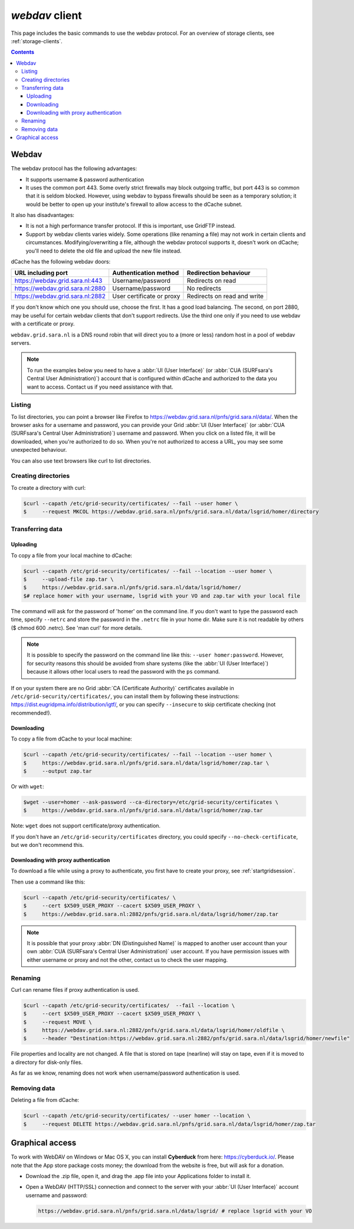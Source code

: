 .. _webdav:

***************
*webdav* client
***************

This page includes the basic commands to use the webdav protocol. For an overview of storage clients, see :ref:`storage-clients`.

.. contents:: 
    :depth: 4
 
======
Webdav
======

The webdav protocol has the following advantages:

* It supports username & password authentication
* It uses the common port 443. Some overly strict firewalls may block outgoing traffic, but port 443 is so common that it is seldom blocked. However, using webdav to bypass firewalls should be seen as a temporary solution; it would be better to open up your institute's firewall to allow access to the dCache subnet.

It also has disadvantages:

* It is not a high performance transfer protocol. If this is important, use GridFTP instead.
* Support by webdav clients varies widely. Some operations (like renaming a file) may not work in certain clients and circumstances. Modifying/overwriting a file, although the webdav protocol supports it, doesn't work on dCache; you'll need to delete the old file and upload the new file instead.

dCache has the following webdav doors:

+------------------------------------+-----------------------------+---------------------------------+
| URL including port                 | Authentication method       | Redirection behaviour           |
+====================================+=============================+=================================+
| https://webdav.grid.sara.nl:443    | Username/password           | Redirects on read               |
+------------------------------------+-----------------------------+---------------------------------+
| https://webdav.grid.sara.nl:2880   | Username/password           | No redirects                    |
+------------------------------------+-----------------------------+---------------------------------+
| https://webdav.grid.sara.nl:2882   | User certificate or proxy   | Redirects on read and write     |
+------------------------------------+-----------------------------+---------------------------------+

If you don't know which one you should use, choose the first. It has a good load balancing. The second, on port 2880, may be useful for certain webdav clients that don't support redirects. Use the third one only if you need to use webdav with a certificate or proxy.

``webdav.grid.sara.nl`` is a DNS round robin that will direct you to a (more or less) random host in a pool of webdav servers.

.. note:: To run the examples below you need to have a :abbr:`UI (User Interface)` (or :abbr:`CUA (SURFsara's Central User Administration)`) account that is configured within dCache and authorized to the data you want to access. Contact us if you need assistance with that.


Listing
=======

To list directories, you can point a browser like Firefox to https://webdav.grid.sara.nl/pnfs/grid.sara.nl/data/. When the browser asks for a username and password, you can provide your Grid :abbr:`UI (User Interface)` (or :abbr:`CUA (SURFsara's Central User Administration)`) username and password. When you click on a listed file, it will be downloaded, when you're authorized to do so. When you're not authorized to access a URL, you may see some unexpected behaviour.

You can also use text browsers like curl to list directories.


Creating directories
====================

To create a directory with curl:

.. code-block:: console

   $curl --capath /etc/grid-security/certificates/ --fail --user homer \
   $     --request MKCOL https://webdav.grid.sara.nl/pnfs/grid.sara.nl/data/lsgrid/homer/directory


Transferring data
=================


Uploading
---------

To copy a file from your local machine to dCache:

.. code-block:: console

   $curl --capath /etc/grid-security/certificates/ --fail --location --user homer \
   $     --upload-file zap.tar \
   $     https://webdav.grid.sara.nl/pnfs/grid.sara.nl/data/lsgrid/homer/
   $# replace homer with your username, lsgrid with your VO and zap.tar with your local file

The command will ask for the password of 'homer' on the command line. If you don't want to type the password each time, specify ``--netrc`` and store the password in the ``.netrc`` file in your home dir. Make sure it is not readable by others ($ chmod 600 .netrc). See 'man curl' for more details.

.. note:: It is possible to specify the password on the command line like this: ``--user homer:password``. However, for security reasons this should be avoided from share systems (like the :abbr:`UI (User Interface)`) because it allows other local users to read the password with the ``ps`` command.

If on your system there are no Grid :abbr:`CA (Certificate Authority)` certificates available in ``/etc/grid-security/certificates/``, you can install them by following these instructions: https://dist.eugridpma.info/distribution/igtf/, or you can specify ``--insecure`` to skip certificate checking (not recommended!).


Downloading
-----------

To copy a file from dCache to your local machine:

.. code-block:: console
  
   $curl --capath /etc/grid-security/certificates/ --fail --location --user homer \
   $     https://webdav.grid.sara.nl/pnfs/grid.sara.nl/data/lsgrid/homer/zap.tar \
   $     --output zap.tar
  
Or with ``wget``:
  
.. code-block:: console

   $wget --user=homer --ask-password --ca-directory=/etc/grid-security/certificates \
   $     https://webdav.grid.sara.nl/pnfs/grid.sara.nl/data/lsgrid/homer/zap.tar 

Note: ``wget`` does not support certificate/proxy authentication.

If you don't have an ``/etc/grid-security/certificates`` directory, you could specify ``--no-check-certificate``, but we don't recommend this.


Downloading with proxy authentication
-------------------------------------

To download a file while using a proxy to authenticate, you first have to create your proxy, see :ref:`startgridsession`.

Then use a command like this:

.. code-block:: console

   $curl --capath /etc/grid-security/certificates/ \
   $     --cert $X509_USER_PROXY --cacert $X509_USER_PROXY \
   $     https://webdav.grid.sara.nl:2882/pnfs/grid.sara.nl/data/lsgrid/homer/zap.tar

.. note:: It is possible that your proxy :abbr:`DN (Distinguished Name)` is mapped to another user account than your own :abbr:`CUA (SURFsara's Central User Administration)` user account. If you have permission issues with either username or proxy and not the other, contact us to check the user mapping.


Renaming
========

Curl can rename files if proxy authentication is used.

.. code-block:: console

   $curl --capath /etc/grid-security/certificates/  --fail --location \
   $     --cert $X509_USER_PROXY --cacert $X509_USER_PROXY \
   $     --request MOVE \
   $     https://webdav.grid.sara.nl:2882/pnfs/grid.sara.nl/data/lsgrid/homer/oldfile \
   $     --header "Destination:https://webdav.grid.sara.nl:2882/pnfs/grid.sara.nl/data/lsgrid/homer/newfile"

File properties and locality are not changed. A file that is stored on tape (nearline) will stay on tape, even if it is moved to a directory for disk-only files.

As far as we know, renaming does not work when username/password authentication is used.


Removing data
=============

Deleting a file from dCache:

.. code-block:: console

   $curl --capath /etc/grid-security/certificates/ --user homer --location \
   $     --request DELETE https://webdav.grid.sara.nl/pnfs/grid.sara.nl/data/lsgrid/homer/zap.tar 


================
Graphical access
================
  
To work with WebDAV on Windows or Mac OS X, you can install **Cyberduck** from here: https://cyberduck.io/. Please note that the App store package costs money; the download from the website is free, but will ask for a donation.

* Download the .zip file, open it, and drag the .app file into your Applications folder to install it. 
* Open a WebDAV (HTTP/SSL) connection and connect to the server with your :abbr:`UI (User Interface)` account username and password:

  .. code-block:: console

     https://webdav.grid.sara.nl/pnfs/grid.sara.nl/data/lsgrid/ # replace lsgrid with your VO

.. image:: /Images/cyberduck.png
	:align: center
